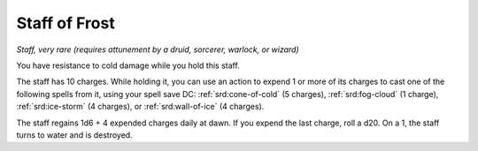 
.. _srd:staff-of-frost:

Staff of Frost
------------------------------------------------------


*Staff, very rare (requires attunement by a druid, sorcerer, warlock, or
wizard)*

You have resistance to cold damage while you hold this staff.

The staff has 10 charges. While holding it, you can
use an action to expend 1 or more of its charges to cast one of the
following spells from it, using your
spell save DC: :ref:`srd:cone-of-cold` (5 charges), :ref:`srd:fog-cloud` (1 charge), :ref:`srd:ice-storm` (4 charges), or :ref:`srd:wall-of-ice` (4 charges).

The staff regains 1d6 + 4 expended charges daily at dawn. If you expend
the last charge, roll a d20. On a 1, the staff turns to water and is
destroyed.

